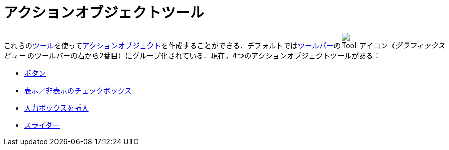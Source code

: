 = アクションオブジェクトツール
:page-en: tools/Action_Object_Tools
ifdef::env-github[:imagesdir: /ja/modules/ROOT/assets/images]

これらのxref:/ツール.adoc[ツール]を使ってxref:/アクションオブジェクト.adoc[アクションオブジェクト]を作成することができる．デフォルトではxref:/ツールバー.adoc[ツールバー]のimage:Tool_Slider.gif[Tool
Slider.gif,width=32,height=32] アイコン（_グラフィックスビュー_
のツールバーの右から2番目）にグループ化されている．現在，4つのアクションオブジェクトツールがある：

* xref:/tools/ボタン.adoc[ボタン]
* xref:/tools/表示／非表示のチェックボックス.adoc[表示／非表示のチェックボックス]
* xref:/tools/入力ボックスを挿入.adoc[入力ボックスを挿入]
* xref:/tools/スライダー.adoc[スライダー]
